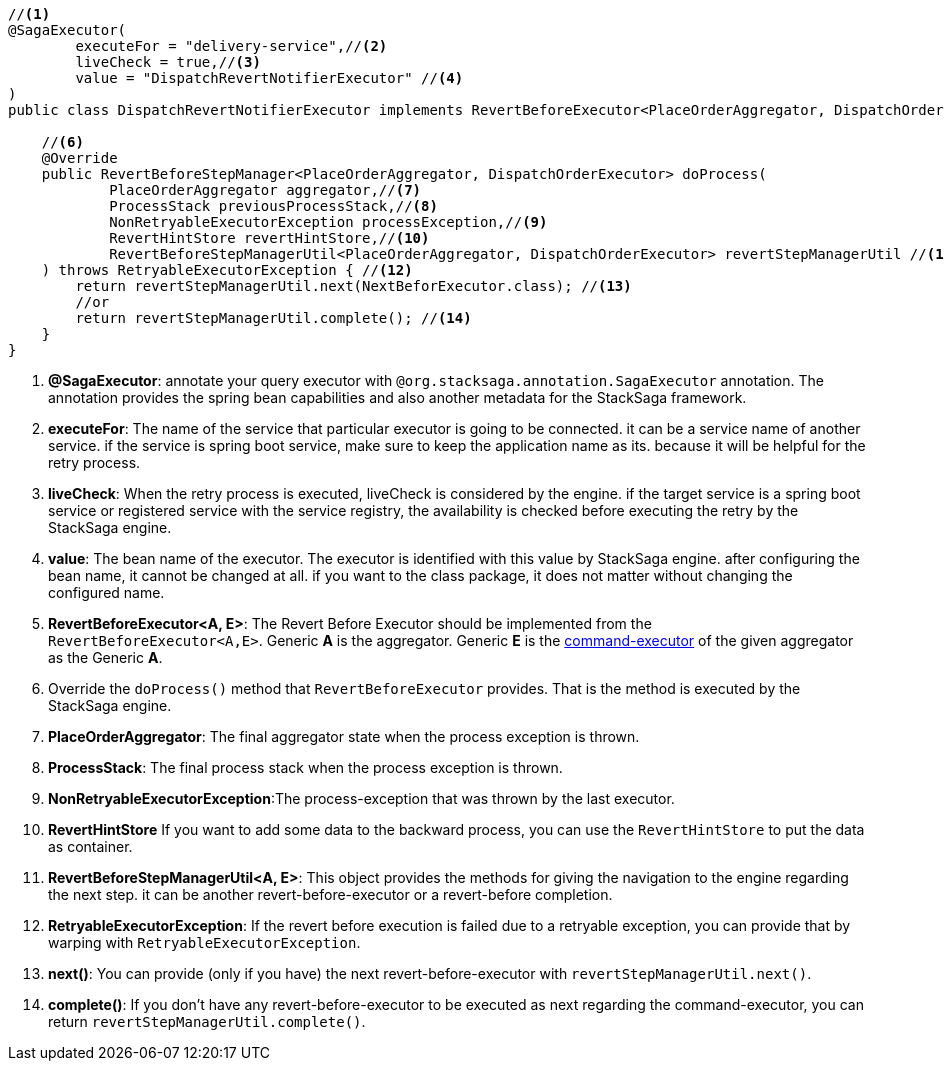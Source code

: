 [source,java]
----
//<1>
@SagaExecutor(
        executeFor = "delivery-service",//<2>
        liveCheck = true,//<3>
        value = "DispatchRevertNotifierExecutor" //<4>
)
public class DispatchRevertNotifierExecutor implements RevertBeforeExecutor<PlaceOrderAggregator, DispatchOrderExecutor> {//<5>

    //<6>
    @Override
    public RevertBeforeStepManager<PlaceOrderAggregator, DispatchOrderExecutor> doProcess(
            PlaceOrderAggregator aggregator,//<7>
            ProcessStack previousProcessStack,//<8>
            NonRetryableExecutorException processException,//<9>
            RevertHintStore revertHintStore,//<10>
            RevertBeforeStepManagerUtil<PlaceOrderAggregator, DispatchOrderExecutor> revertStepManagerUtil //<11>
    ) throws RetryableExecutorException { //<12>
        return revertStepManagerUtil.next(NextBeforExecutor.class); //<13>
        //or
        return revertStepManagerUtil.complete(); //<14>
    }
}
----

<1> *@SagaExecutor*: annotate your query executor with `@org.stacksaga.annotation.SagaExecutor` annotation.
The annotation provides the spring bean capabilities and also another metadata for the StackSaga framework.

<2> *executeFor*: The name of the service that particular executor is going to be connected. it can be a service name of another service. if the service is spring boot service, make sure to keep the application name as its. because it will be helpful for the retry process.

<3> *liveCheck*: When the retry process is executed, liveCheck is considered by the engine. if the target service is a spring boot service or registered service with the service registry, the availability is checked before executing the retry by the StackSaga engine.

<4> *value*: The bean name of the executor.
The executor is identified with this value by StackSaga engine. after configuring the bean name, it cannot be changed at all. if you want to the class package, it does not matter without changing the configured name.

<5> *RevertBeforeExecutor<A, E>*: The Revert Before Executor should be implemented from the `RevertBeforeExecutor<A,E>`.
Generic *A* is the aggregator.
Generic *E* is the <<command_executor,command-executor>> of the given aggregator as the Generic *A*.

<6> Override the `doProcess()` method that `RevertBeforeExecutor` provides.
That is the method is executed by the StackSaga engine.

<7> *PlaceOrderAggregator*: The final aggregator state when the process exception is thrown.

<8> *ProcessStack*: The final process stack when the process exception is thrown.

<9> *NonRetryableExecutorException*:The process-exception that was thrown by the last executor.

<10> *RevertHintStore* If you want to add some data to the backward process, you can use the `RevertHintStore` to put the data as container.

<11> **RevertBeforeStepManagerUtil<A, E>**: This object provides the methods for giving the navigation to the engine regarding the next step. it can be another revert-before-executor or a revert-before completion.

<12> *RetryableExecutorException*: If the revert before execution is failed due to a retryable exception, you can provide that by warping with `RetryableExecutorException`.

<13> *next()*: You can provide (only if you have) the next revert-before-executor with `revertStepManagerUtil.next()`.

<14> *complete()*: If you don't have any revert-before-executor to be executed as next regarding the command-executor, you can return `revertStepManagerUtil.complete()`.